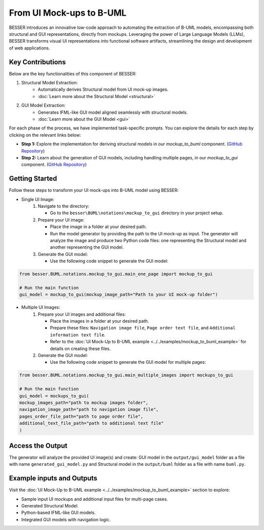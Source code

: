 From UI Mock-ups to B-UML 
===========================


BESSER introduces an innovative low-code approach to automating the extraction of B-UML models, encompassing both structural and GUI representations, directly from 
mockups. Leveraging the power of Large Language Models (LLMs), BESSER transforms visual UI representations into functional software artifacts, 
streamlining the design and development of web applications.


Key Contributions
-----------------
Below are the key functionalities of this component of BESSER:

1. Structural Model Extraction:
    - Automatically derives Structural model from UI mock-up images.
    - :doc:`Learn more about the Structural Model <structural>`

2. GUI Model Extraction:
    - Generates IFML-like GUI model aligned seamlessly with structural models.
    - :doc:`Learn more about the GUI Model <gui>`
    

.. image:: ../..//img/mockup_to_buml.png
  :width: 700
  :alt: From UI mock-ups to B-UML model
  :align: center

For each phase of the process, we have implemented task-specific prompts. You can explore the details for each step by clicking on the relevant links below:


- **Step 1:** Explore the implementation for deriving structural models in our `mockup_to_buml` component. (`GitHub Repository <https://github.com/BESSER-PEARL/BESSER/tree/feature/mockup_to_buml/besser/BUML/notations/mockup_to_buml>`__)
- **Step 2:** Learn about the generation of GUI models, including handling multiple pages, in our `mockup_to_gui` component. (`GitHub Repository <https://github.com/BESSER-PEARL/BESSER/tree/feature/mockup_to_buml/besser/BUML/notations/mockup_to_gui/besser_integration/multiple_pages>`__)


Getting Started
----------------
Follow these steps to transform your UI mock-ups into B-UML model using BESSER:

+ Single UI Image:
    1. Navigate to the directory: 
    
       - Go to the ``besser\BUML\notations\mockup_to_gui`` directory in your project setup.
    2. Prepare your UI image:

       - Place the image in a folder at your desired path.
       - Run the model generator by providing the path to the UI mock-up as input. The generator will analyze the image and produce two Python code files: one representing the Structural model and another representing the GUI model.
       
    3. Generate the GUI model:

       - Use the following code snippet to generate the GUI model:

.. code-block:: python
    
    from besser.BUML.notations.mockup_to_gui.main_one_page import mockup_to_gui

    # Run the main function
    gui_model = mockup_to_gui(mockup_image_path="Path to your UI mock-up folder")



+ Multiple UI Images:
    1. Prepare your UI images and additional files:

       - Place the images in a folder at your desired path.
       - Prepare these files: ``Navigation image file``, ``Page order text file``, and ``Additional information text file``.
       - Refer to the :doc:`UI Mock-Up to B-UML example <../../examples/mockup_to_buml_example>` for details on creating these files.
   

    2. Generate the GUI model:

       - Use the following code snippet to generate the GUI model for multiple pages:
   

.. code-block:: python
    
    from besser.BUML.notations.mockup_to_gui.main_multiple_images import mockups_to_gui

    # Run the main function
    gui_model = mockups_to_gui(
    mockup_images_path="path to mockup images folder", 
    navigation_image_path="path to navigation image file", 
    pages_order_file_path="path to page order file",
    additional_text_file_path="path to additional text file"
    )


Access the Output
-----------------
The generator will analyze the provided UI image(s) and create: GUI model in the ``output/gui_model`` folder as a file with name ``generated_gui_model.py`` and Structural model in the ``output/buml`` folder as a file with name ``buml.py``.     

  

Example inputs and Outputs
--------------------------

Visit the :doc:`UI Mock-Up to B-UML example <../../examples/mockup_to_buml_example>` section to explore:

+	Sample input UI mockups and additional input files for multi-page cases.
+	Generated Structural Model.
+	Python-based IFML-like GUI models.
+	Integrated GUI models with navigation logic.
 